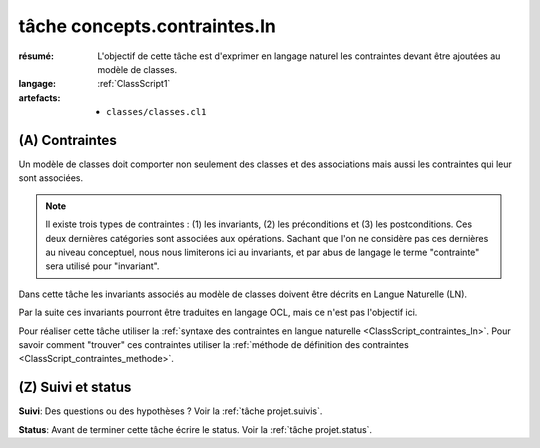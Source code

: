 ..  _`tâche concepts.contraintes.ln`:

tâche concepts.contraintes.ln
=============================

:résumé: L'objectif de cette tâche est d'exprimer en langage naturel
    les contraintes devant être ajoutées au modèle de classes.

:langage:  :ref:`ClassScript1`
:artefacts:
    * ``classes/classes.cl1``


(A) Contraintes
---------------

Un modèle de classes doit comporter non seulement des classes et des
associations mais aussi les contraintes qui leur sont associées.

..  note::

    Il existe trois types de contraintes : (1) les invariants,
    (2) les préconditions et (3) les postconditions. Ces deux dernières
    catégories sont associées aux opérations. Sachant que l'on ne considère pas
    ces dernières au niveau conceptuel, nous nous limiterons ici au
    invariants, et par abus de langage le terme "contrainte" sera utilisé
    pour "invariant".

Dans cette tâche les invariants associés au modèle de classes doivent
être décrits en Langue Naturelle (LN).

Par la suite ces invariants pourront être traduites en langage OCL,
mais ce n'est pas l'objectif ici.


Pour réaliser cette tâche utiliser la
:ref:`syntaxe des contraintes en langue naturelle <ClassScript_contraintes_ln>`.
Pour savoir comment "trouver" ces contraintes utiliser la 
:ref:`méthode de définition des contraintes <ClassScript_contraintes_methode>`.

(Z) Suivi et status
-------------------

**Suivi**: Des questions ou des hypothèses ? Voir la
:ref:`tâche projet.suivis`.

**Status**: Avant de terminer cette tâche écrire le status. Voir la
:ref:`tâche projet.status`.